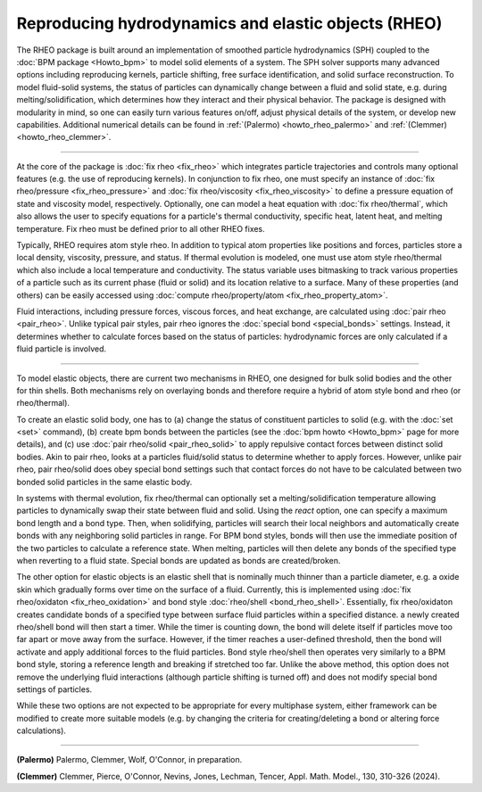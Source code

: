 Reproducing hydrodynamics and elastic objects (RHEO)
====================================================

The RHEO package is built around an implementation of smoothed particle
hydrodynamics (SPH) coupled to the :doc:`BPM package <Howto_bpm>` to model
solid elements of a system. The SPH solver supports many advanced options
including reproducing kernels, particle shifting, free surface identification,
and solid surface reconstruction. To model fluid-solid systems, the status of
particles can dynamically change between a fluid and solid state, e.g. during
melting/solidification, which determines how they interact and their physical
behavior. The package is designed with modularity in mind, so one can easily
turn various features on/off, adjust physical details of the system, or
develop new capabilities. Additional numerical details can be found in
:ref:`(Palermo) <howto_rheo_palermo>` and :ref:`(Clemmer) <howto_rheo_clemmer>`.

----------

At the core of the package is :doc:`fix rheo <fix_rheo>` which integrates
particle trajectories and controls many optional features (e.g. the use
of reproducing kernels). In conjunction to fix rheo, one must specify an
instance of :doc:`fix rheo/pressure <fix_rheo_pressure>` and
:doc:`fix rheo/viscosity <fix_rheo_viscosity>` to define a pressure equation
of state and viscosity model, respectively. Optionally, one can model
a heat equation with :doc:`fix rheo/thermal`, which also allows the user
to specify equations for a particle's thermal conductivity,  specific heat,
latent heat, and melting temperature. Fix rheo must be defined prior to all
other RHEO fixes.

Typically, RHEO requires atom style rheo. In addition to typical atom
properties like positions and forces, particles store a local density,
viscosity, pressure, and status. If thermal evolution is modeled, one must
use atom style rheo/thermal which also include a local temperature and
conductivity. The status variable uses bitmasking to track various
properties of a particle such as its current phase (fluid or solid) and its
location relative to a surface. Many of these properties (and others) can
be easily accessed using
:doc:`compute rheo/property/atom <fix_rheo_property_atom>`.

Fluid interactions, including pressure forces, viscous forces, and heat exchange,
are calculated using :doc:`pair rheo <pair_rheo>`. Unlike typical pair styles,
pair rheo ignores the :doc:`special bond <special_bonds>` settings. Instead,
it determines whether to calculate forces based on the status of particles:
hydrodynamic forces are only calculated if a fluid particle is involved.

----------

To model elastic objects, there are current two mechanisms in RHEO, one designed
for bulk solid bodies and the other for thin shells. Both mechanisms rely on
overlaying bonds and therefore require a hybrid of atom style bond and rheo
(or rheo/thermal).

To create an elastic solid body, one has to (a) change the status of constituent
particles to solid (e.g. with the :doc:`set <set>` command), (b) create bpm
bonds between the particles (see the :doc:`bpm howto <Howto_bpm>` page for
more details), and (c) use :doc:`pair rheo/solid <pair_rheo_solid>` to
apply repulsive contact forces between distinct solid bodies. Akin to pair rheo,
looks at a particles fluid/solid status to determine whether to apply forces.
However, unlike pair rheo, pair rheo/solid does obey special bond settings such
that contact forces do not have to be calculated between two bonded solid particles
in the same elastic body.

In systems with thermal evolution, fix rheo/thermal can optionally set a
melting/solidification temperature allowing particles to dynamically swap their
state between fluid and solid. Using the *react* option, one can specify a maximum
bond length and a bond type. Then, when solidifying, particles will search their
local neighbors and automatically create bonds with any neighboring solid particles
in range. For BPM bond styles, bonds will then use the immediate position of the two
particles to calculate a reference state. When melting, particles will then delete
any bonds of the specified type when reverting to a fluid state. Special bonds are
updated as bonds are created/broken.

The other option for elastic objects is an elastic shell that is nominally much
thinner than a particle diameter, e.g. a oxide skin which gradually forms over time
on the surface of a fluid. Currently, this is implemented using
:doc:`fix rheo/oxidaton <fix_rheo_oxidation>` and bond style
:doc:`rheo/shell <bond_rheo_shell>`. Essentially, fix rheo/oxidaton creates candidate
bonds of a specified type between surface fluid particles within a specified distance.
a newly created rheo/shell bond will then start a timer. While the timer is counting
down, the bond will delete itself if particles move too far apart or move away from the
surface. However, if the timer reaches a user-defined threshold, then the bond will
activate and apply additional forces to the fluid particles. Bond style rheo/shell
then operates very similarly to a BPM bond style, storing a reference length and
breaking if stretched too far. Unlike the above method, this option does not remove
the underlying fluid interactions (although particle shifting is turned off) and does
not modify special bond settings of particles.

While these two options are not expected to be appropriate for every multiphase system,
either framework can be modified to create more suitable models (e.g. by changing the
criteria for creating/deleting a bond or altering force calculations).

----------

.. _howto_rheo_palermo:

**(Palermo)** Palermo, Clemmer, Wolf, O'Connor, in preparation.

.. _howto_rheo_clemmer:

**(Clemmer)** Clemmer, Pierce, O'Connor, Nevins, Jones, Lechman, Tencer, Appl. Math. Model., 130, 310-326 (2024).
